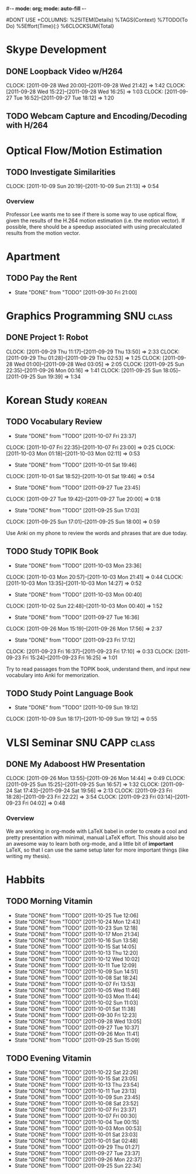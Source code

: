 #-*- mode: org; mode: auto-fill -*-
#+STARTUP: showeverything
#+STARTUP: hidestars
#+TAGS: korean(k) SNU(S) CAPP(C) class(c)
#+PROPERTY: Effort_ALL 0 0:10 0:20 0:30 1:00 2:00 4:00 6:00 8:00
#DONT USE +COLUMNS: %25ITEM(Details) %TAGS(Context) %7TODO(To Do) %5Effort(Time){:} %6CLOCKSUM{Total}

* Skype Development
** DONE Loopback Video w/H264
   DEADLINE: <2011-09-30 Fri>
   CLOCK: [2011-09-28 Wed 20:00]--[2011-09-28 Wed 21:42] =>  1:42
   CLOCK: [2011-09-28 Wed 15:22]--[2011-09-28 Wed 16:25] =>  1:03
   CLOCK: [2011-09-27 Tue 16:52]--[2011-09-27 Tue 18:12] =>  1:20
** TODO Webcam Capture and Encoding/Decoding with H/264

* Optical Flow/Motion Estimation
** TODO Investigate Similarities
   CLOCK: [2011-10-09 Sun 20:19]--[2011-10-09 Sun 21:13] =>  0:54
*** Overview
    Professor Lee wants me to see if there is some way to use optical
    flow, given the results of the H.264 motion estimation
    (i.e. the motion vector).  If possible, there should be a speedup
    associated with using precalculated results from the motion
    vector.

* Apartment
** TODO Pay the Rent
   DEADLINE: <2011-10-27 Thu ++1m -2d>
   - State "DONE"       from "TODO"       [2011-09-30 Fri 21:00]
   :PROPERTIES:
   :LAST_REPEAT: [2011-10-01 Sat 02:49]
   :END:

* Graphics Programming						  :SNU:class:
** DONE Project 1: Robot
   DEADLINE: <2011-09-29 Thu -1d>
   CLOCK: [2011-09-29 Thu 11:17]--[2011-09-29 Thu 13:50] =>  2:33
   CLOCK: [2011-09-29 Thu 01:28]--[2011-09-29 Thu 02:53] =>  1:25
   CLOCK: [2011-09-28 Wed 01:00]--[2011-09-28 Wed 03:05] =>  2:05
   CLOCK: [2011-09-25 Sun 22:35]--[2011-09-26 Mon 00:16] =>  1:41
   CLOCK: [2011-09-25 Sun 18:05]--[2011-09-25 Sun 19:39] =>  1:34

* Korean Study							     :korean:
** TODO Vocabulary Review
   SCHEDULED: <2011-10-08 Sat .+1d>
   - State "DONE"       from "TODO"       [2011-10-07 Fri 23:37]
   CLOCK: [2011-10-07 Fri 22:35]--[2011-10-07 Fri 23:00] =>  0:25
   CLOCK: [2011-10-03 Mon 01:18]--[2011-10-03 Mon 02:11] =>  0:53
   - State "DONE"       from "TODO"       [2011-10-01 Sat 19:46]
   CLOCK: [2011-10-01 Sat 18:52]--[2011-10-01 Sat 19:46] =>  0:54
   - State "DONE"       from "TODO"       [2011-09-27 Tue 23:45]
   CLOCK: [2011-09-27 Tue 19:42]--[2011-09-27 Tue 20:00] =>  0:18
   - State "DONE"       from "TODO"       [2011-09-25 Sun 17:03]
   CLOCK: [2011-09-25 Sun 17:01]--[2011-09-25 Sun 18:00] =>  0:59
   :PROPERTIES:
   :LAST_REPEAT: [2011-10-07 Fri 23:37]
   :END:
   Use Anki on my phone to review the words and phrases that are due
   today.

** TODO Study TOPIK Book
   SCHEDULED: <2011-10-06 Thu .+3d>
   - State "DONE"       from "TODO"       [2011-10-03 Mon 23:36]
   CLOCK: [2011-10-03 Mon 20:57]--[2011-10-03 Mon 21:41] =>  0:44
   CLOCK: [2011-10-03 Mon 13:35]--[2011-10-03 Mon 14:27] =>  0:52
   - State "DONE"       from "TODO"       [2011-10-03 Mon 00:40]
   CLOCK: [2011-10-02 Sun 22:48]--[2011-10-03 Mon 00:40] =>  1:52
   - State "DONE"       from "TODO"       [2011-09-27 Tue 16:36]
   CLOCK: [2011-09-26 Mon 15:19]--[2011-09-26 Mon 17:56] =>  2:37
   - State "DONE"       from "TODO"       [2011-09-23 Fri 17:12]
   CLOCK: [2011-09-23 Fri 16:37]--[2011-09-23 Fri 17:10] =>  0:33
   CLOCK: [2011-09-23 Fri 15:24]--[2011-09-23 Fri 16:25] =>  1:01
   :PROPERTIES:
   :LAST_REPEAT: [2011-10-03 Mon 23:36]
   :END:
   Try to read passages from the TOPIK book, understand them, and input
   new vocabulary into Anki for memorization.

** TODO Study Point Language Book
   SCHEDULED: <2011-10-12 Wed .+3d>
   - State "DONE"       from "TODO"       [2011-10-09 Sun 19:12]
   CLOCK: [2011-10-09 Sun 18:17]--[2011-10-09 Sun 19:12] =>  0:55
   :PROPERTIES:
   :LAST_REPEAT: [2011-10-09 Sun 19:12]
   :END:

* VLSI Seminar						     :SNU:CAPP:class:
** DONE My Adaboost HW Presentation
   DEADLINE: <2011-09-27 Tue -2d>
   CLOCK: [2011-09-26 Mon 13:55]--[2011-09-26 Mon 14:44] =>  0:49
   CLOCK: [2011-09-25 Sun 15:25]--[2011-09-25 Sun 16:57] =>  1:32
   CLOCK: [2011-09-24 Sat 17:43]--[2011-09-24 Sat 19:56] =>  2:13
   CLOCK: [2011-09-23 Fri 18:28]--[2011-09-23 Fri 22:22] =>  3:54
   CLOCK: [2011-09-23 Fri 03:14]--[2011-09-23 Fri 04:02] =>  0:48
*** Overview
    We are working in org-mode with LaTeX babel in order to create a
    cool and pretty presentation with minimal, manual LaTeX effort.
    This should also be an awesome way to learn both org-mode, and a
    little bit of *important* LaTeX, so that I can use the same setup
    later for more important things (like writing my thesis).

* Habbits
** TODO Morning Vitamin
   SCHEDULED: <2011-10-26 Wed 10:00 .+1d>
   - State "DONE"       from "TODO"       [2011-10-25 Tue 12:06]
   - State "DONE"       from "TODO"       [2011-10-24 Mon 12:43]
   - State "DONE"       from "TODO"       [2011-10-23 Sun 12:18]
   - State "DONE"       from "TODO"       [2011-10-17 Mon 21:34]
   - State "DONE"       from "TODO"       [2011-10-16 Sun 13:58]
   - State "DONE"       from "TODO"       [2011-10-15 Sat 14:05]
   - State "DONE"       from "TODO"       [2011-10-13 Thu 12:20]
   - State "DONE"       from "TODO"       [2011-10-12 Wed 10:02]
   - State "DONE"       from "TODO"       [2011-10-11 Tue 12:09]
   - State "DONE"       from "TODO"       [2011-10-09 Sun 14:51]
   - State "DONE"       from "TODO"       [2011-10-08 Sat 18:24]
   - State "DONE"       from "TODO"       [2011-10-07 Fri 13:53]
   - State "DONE"       from "TODO"       [2011-10-05 Wed 11:46]
   - State "DONE"       from "TODO"       [2011-10-03 Mon 11:44]
   - State "DONE"       from "TODO"       [2011-10-02 Sun 11:03]
   - State "DONE"       from "TODO"       [2011-10-01 Sat 11:38]
   - State "DONE"       from "TODO"       [2011-09-30 Fri 12:23]
   - State "DONE"       from "TODO"       [2011-09-28 Wed 13:05]
   - State "DONE"       from "TODO"       [2011-09-27 Tue 10:37]
   - State "DONE"       from "TODO"       [2011-09-26 Mon 11:41]
   - State "DONE"       from "TODO"       [2011-09-25 Sun 15:09]
   :PROPERTIES:
   :STYLE:    habit
   :LAST_REPEAT: [2011-10-25 Tue 12:06]
   :END:
** TODO Evening Vitamin
   SCHEDULED: <2011-10-23 Sun 22:00 .+1d>
   - State "DONE"       from "TODO"       [2011-10-22 Sat 22:26]
   - State "DONE"       from "TODO"       [2011-10-15 Sat 23:05]
   - State "DONE"       from "TODO"       [2011-10-13 Thu 23:54]
   - State "DONE"       from "TODO"       [2011-10-11 Tue 23:13]
   - State "DONE"       from "TODO"       [2011-10-09 Sun 23:45]
   - State "DONE"       from "TODO"       [2011-10-08 Sat 23:52]
   - State "DONE"       from "TODO"       [2011-10-07 Fri 23:37]
   - State "DONE"       from "TODO"       [2011-10-07 Fri 00:30]
   - State "DONE"       from "TODO"       [2011-10-04 Tue 00:15]
   - State "DONE"       from "TODO"       [2011-10-03 Mon 00:53]
   - State "DONE"       from "TODO"       [2011-10-01 Sat 23:03]
   - State "DONE"       from "TODO"       [2011-10-01 Sat 02:48]
   - State "DONE"       from "TODO"       [2011-09-29 Thu 01:27]
   - State "DONE"       from "TODO"       [2011-09-27 Tue 23:37]
   - State "DONE"       from "TODO"       [2011-09-26 Mon 22:37]
   - State "DONE"       from "TODO"       [2011-09-25 Sun 22:34]
   :PROPERTIES:
   :STYLE:    habit
   :LAST_REPEAT: [2011-10-22 Sat 22:26]
   :END:
